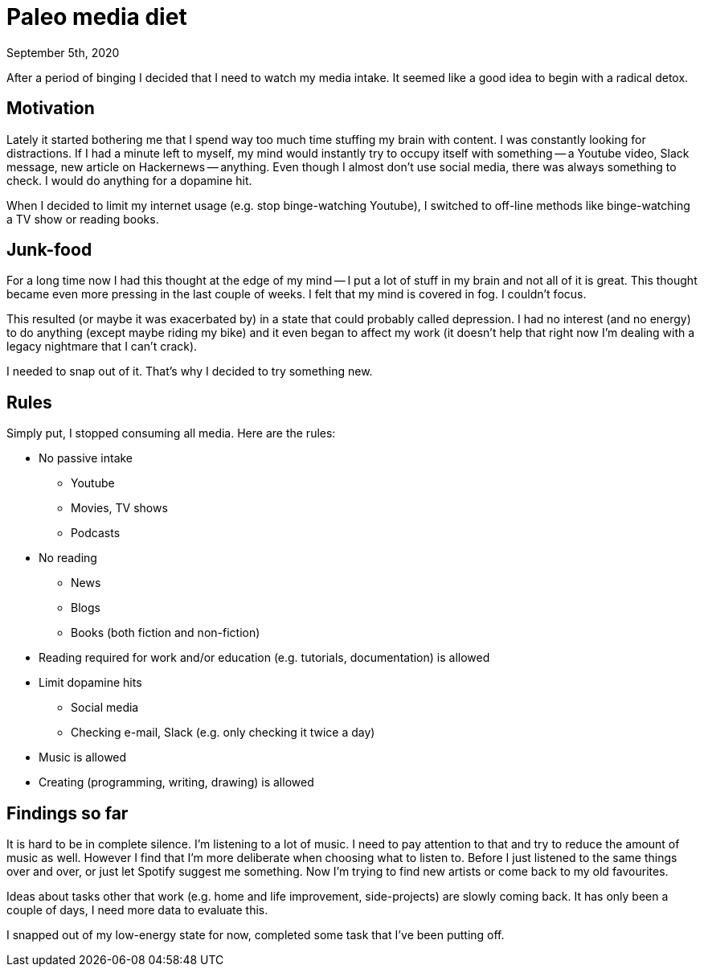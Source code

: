 = Paleo media diet
September 5th, 2020
:description: How I decided to improve my media diet
:keywords: media diet paleo

After a period of binging I decided that I need to watch my media intake. It
seemed like a good idea to begin with a radical detox.

== Motivation
Lately it started bothering me that I spend way too much time stuffing my brain
with content. I was constantly looking for distractions. If I had a minute left
to myself, my mind would instantly try to occupy itself with something -- a
Youtube video, Slack message, new article on Hackernews -- anything. Even though
I almost don't use social media, there was always something to check. I would do
anything for a dopamine hit.

When I decided to limit my internet usage (e.g. stop binge-watching Youtube), I
switched to off-line methods like binge-watching a TV show or reading books.


== Junk-food
For a long time now I had this thought at the edge of my mind -- I put a lot of
stuff in my brain and not all of it is great. This thought became even more
pressing in the last couple of weeks. I felt that my mind is covered in fog. I
couldn't focus.

This resulted (or maybe it was exacerbated by) in a state that could probably
called depression. I had no interest (and no energy) to do anything (except
maybe riding my bike) and it even began to affect my work (it doesn't help that
right now I'm dealing with a legacy nightmare that I can't crack).

I needed to snap out of it. That's why I decided to try something new.


== Rules
Simply put, I stopped consuming all media. Here are the rules:

- No passive intake
	** Youtube
	** Movies, TV shows
	** Podcasts
- No reading
	** News
	** Blogs
	** Books (both fiction and non-fiction)
- Reading required for work and/or education (e.g. tutorials, documentation) is
allowed
- Limit dopamine hits
	** Social media
	** Checking e-mail, Slack (e.g. only checking it twice a day)
- Music is allowed
- Creating (programming, writing, drawing) is allowed


== Findings so far
It is hard to be in complete silence. I'm listening to a lot of music. I need to
pay attention to that and try to reduce the amount of music as well. However I
find that I'm more deliberate when choosing what to listen to. Before I just
listened to the same things over and over, or just let Spotify suggest me
something. Now I'm trying to find new artists or come back to my old favourites.

Ideas about tasks other that work (e.g. home and life improvement,
side-projects) are slowly coming back. It has only been a couple of days, I need
more data to evaluate this.

I snapped out of my low-energy state for now, completed some task that I've been
putting off.
